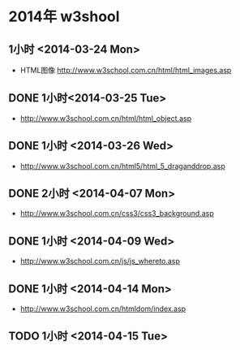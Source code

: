 * 2014年 w3shool
** 1小时 <2014-03-24 Mon>
- HTML图像 http://www.w3school.com.cn/html/html_images.asp
** DONE 1小时<2014-03-25 Tue>
- http://www.w3school.com.cn/html/html_object.asp
** DONE 1小时 <2014-03-26 Wed>
- http://www.w3school.com.cn/html5/html_5_draganddrop.asp
** DONE 2小时 <2014-04-07 Mon>
- http://www.w3school.com.cn/css3/css3_background.asp
** DONE 1小时 <2014-04-09 Wed>
- http://www.w3school.com.cn/js/js_whereto.asp
** DONE 1小时 <2014-04-14 Mon>
- http://www.w3school.com.cn/htmldom/index.asp

** TODO 1小时 <2014-04-15 Tue>
